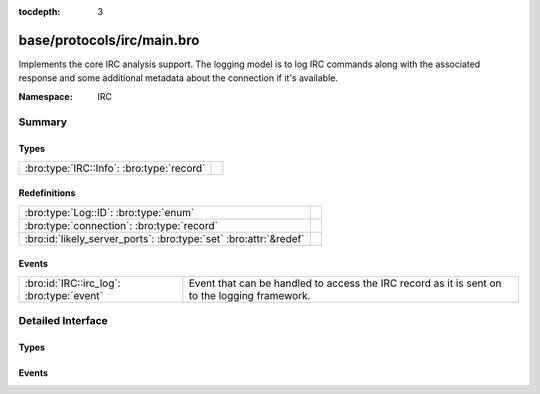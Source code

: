 :tocdepth: 3

base/protocols/irc/main.bro
===========================
.. bro:namespace:: IRC

Implements the core IRC analysis support.  The logging model is to log
IRC commands along with the associated response and some additional 
metadata about the connection if it's available.

:Namespace: IRC

Summary
~~~~~~~
Types
#####
========================================= =
:bro:type:`IRC::Info`: :bro:type:`record` 
========================================= =

Redefinitions
#############
================================================================= =
:bro:type:`Log::ID`: :bro:type:`enum`                             
:bro:type:`connection`: :bro:type:`record`                        
:bro:id:`likely_server_ports`: :bro:type:`set` :bro:attr:`&redef` 
================================================================= =

Events
######
========================================= ====================================================================
:bro:id:`IRC::irc_log`: :bro:type:`event` Event that can be handled to access the IRC record as it is sent on 
                                          to the logging framework.
========================================= ====================================================================


Detailed Interface
~~~~~~~~~~~~~~~~~~
Types
#####
.. bro:type:: IRC::Info

   :Type: :bro:type:`record`

      ts: :bro:type:`time` :bro:attr:`&log`
         Timestamp when the command was seen.

      uid: :bro:type:`string` :bro:attr:`&log`
         Unique ID for the connection.

      id: :bro:type:`conn_id` :bro:attr:`&log`
         The connection's 4-tuple of endpoint addresses/ports.

      nick: :bro:type:`string` :bro:attr:`&log` :bro:attr:`&optional`
         Nickname given for the connection.

      user: :bro:type:`string` :bro:attr:`&log` :bro:attr:`&optional`
         Username given for the connection.

      command: :bro:type:`string` :bro:attr:`&log` :bro:attr:`&optional`
         Command given by the client.

      value: :bro:type:`string` :bro:attr:`&log` :bro:attr:`&optional`
         Value for the command given by the client.

      addl: :bro:type:`string` :bro:attr:`&log` :bro:attr:`&optional`
         Any additional data for the command.

      dcc_file_name: :bro:type:`string` :bro:attr:`&log` :bro:attr:`&optional`
         (present if :doc:`/scripts/base/protocols/irc/dcc-send.bro` is loaded)

         DCC filename requested.

      dcc_file_size: :bro:type:`count` :bro:attr:`&log` :bro:attr:`&optional`
         (present if :doc:`/scripts/base/protocols/irc/dcc-send.bro` is loaded)

         Size of the DCC transfer as indicated by the sender.

      dcc_mime_type: :bro:type:`string` :bro:attr:`&log` :bro:attr:`&optional`
         (present if :doc:`/scripts/base/protocols/irc/dcc-send.bro` is loaded)

         Sniffed mime type of the file.

      fuid: :bro:type:`string` :bro:attr:`&log` :bro:attr:`&optional`
         (present if :doc:`/scripts/base/protocols/irc/files.bro` is loaded)

         File unique ID.


Events
######
.. bro:id:: IRC::irc_log

   :Type: :bro:type:`event` (rec: :bro:type:`IRC::Info`)

   Event that can be handled to access the IRC record as it is sent on 
   to the logging framework.


